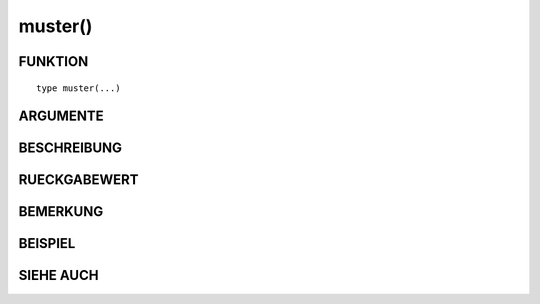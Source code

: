 muster()
========

FUNKTION
--------
::

	type muster(...)

	

ARGUMENTE
---------
::

	

BESCHREIBUNG
------------
::

RUECKGABEWERT
-------------
::

	

BEMERKUNG
---------
::

	

BEISPIEL
--------
::

SIEHE AUCH
----------
::

